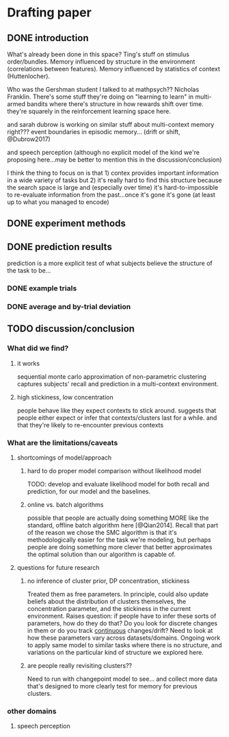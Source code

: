 * Drafting paper
   
** DONE introduction
   What's already been done in this space?  Ting's stuff on stimulus
   order/bundles.  Memory influenced by structure in the environment
   (correlations between features).  Memory influenced by statistics of context
   (Huttenlocher).

   Who was the Gershman student I talked to at mathpsych??  Nicholas Franklin.
   There's some stuff they're doing on "learning to learn" in multi-armed
   bandits where there's structure in how rewards shift over time.  they're
   squarely in the reinforcement learning space here.

   and sarah dubrow is working on similar stuff about multi-context memory
   right???  event boundaries in episodic memory... (drift or shift, @Dubrow2017)

   and speech perception (although no explicit model of the kind we're proposing
   here...may be better to mention this in the discussion/conclusion)
   
   I think the thing to focus on is that 1) contex provides important
   information in a wide variety of tasks but 2) it's really hard to find this
   structure because the search space is large and (especially over time) it's
   hard-to-impossible to re-evaluate information from the past...once it's gone
   it's gone (at least up to what you managed to encode)
** DONE experiment methods
** DONE prediction results

   prediction is a more explicit test of what subjects believe the structure of
   the task to be...

*** DONE example trials
*** DONE average and by-trial deviation

** TODO discussion/conclusion

*** What did we find?
**** it works
     sequential monte carlo approximation of non-parametric clustering captures
     subjects' recall and prediction in a multi-context environment.
**** high stickiness, low concentration
     people behave like they expect contexts to stick around.  suggests that
     people either expect or infer that contexts/clusters last for a while.  and
     that they're likely to re-encounter previous contexts
*** What are the limitations/caveats
**** shortcomings of model/approach
***** hard to do proper model comparison without likelihood model
      TODO: develop and evaluate likelihood model for both recall and prediction,
      for our model and the baselines.
***** online vs. batch algorithms
      possible that people are actually doing something MORE like the standard,
      offline batch algorithm here [@Qian2014].  Recall that part of the reason
      we chose the SMC algorithm is that it's methodologically easier for the
      task we're modeling, but perhaps people are doing something more clever
      that better approximates the optimal solution than our algorithm is capable of.
**** questions for future research
***** no inference of cluster prior, DP concentration, stickiness
      Treated them as free parameters.  In principle, could also update beliefs
      about the distribution of clusters themselves, the concentration parameter,
      and the stickiness in the current environment.  
      Raises question: if people have to infer these sorts of parameters, how do
      they do that?  Do you look for discrete changes in them or do you track
      _continuous_ changes/drift?
      Need to look at how these parameters vary across datasets/domains.  Ongoing
      work to apply same model to similar tasks where there is no structure, and
      variations on the particular kind of structure we explored here.
***** are people really revisiting clusters??
      Need to run with changepoint model to see... and collect more data that's
      designed to more clearly test for memory for previous clusters.


*** other domains 
**** speech perception

